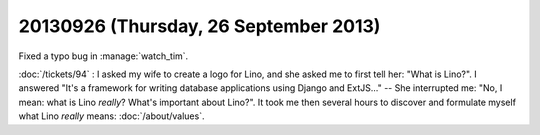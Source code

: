 ======================================
20130926 (Thursday, 26 September 2013)
======================================

Fixed a typo bug in :manage:`watch_tim`.


:doc:`/tickets/94` : 
I asked my wife to create a logo for Lino, 
and she asked me to first tell her: "What is Lino?".
I answered "It's a framework for writing database applications 
using Django and ExtJS..." -- She interrupted me: 
"No, I mean: what is Lino *really*? 
What's important about Lino?".
It took me then several hours to discover and formulate myself 
what Lino *really* means:
:doc:`/about/values`.

